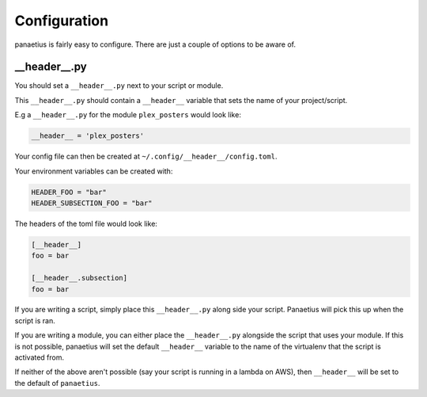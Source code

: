 Configuration
=============

panaetius is fairly easy to configure. There are just a couple of options to be aware of.

__header__.py
----------

You should set a ``__header__.py`` next to your script or module.

This ``__header__.py`` should contain a ``__header__`` variable that sets the name of your project/script.

E.g a ``__header__.py`` for the module ``plex_posters`` would look like:

.. code-block:: python

    __header__ = 'plex_posters' 

Your config file can then be created at ``~/.config/__header__/config.toml``. 

Your environment variables can be created with:

.. code-block:: bash

    HEADER_FOO = "bar"
    HEADER_SUBSECTION_FOO = "bar"

The headers of the toml file would look like:

.. code-block:: toml

    [__header__]
    foo = bar

    [__header__.subsection]
    foo = bar

If you are writing a script, simply place this ``__header__.py`` along side your script. Panaetius will pick this up when the script is ran.

If you are writing a module, you can either place the ``__header__.py`` alongside the script that uses your module. If this is not possible, panaetius will set the default ``__header__`` variable to the name of the virtualenv that the script is activated from.

If neither of the above aren't possible (say your script is running in a lambda on AWS), then ``__header__`` will be set to the default of ``panaetius``.
